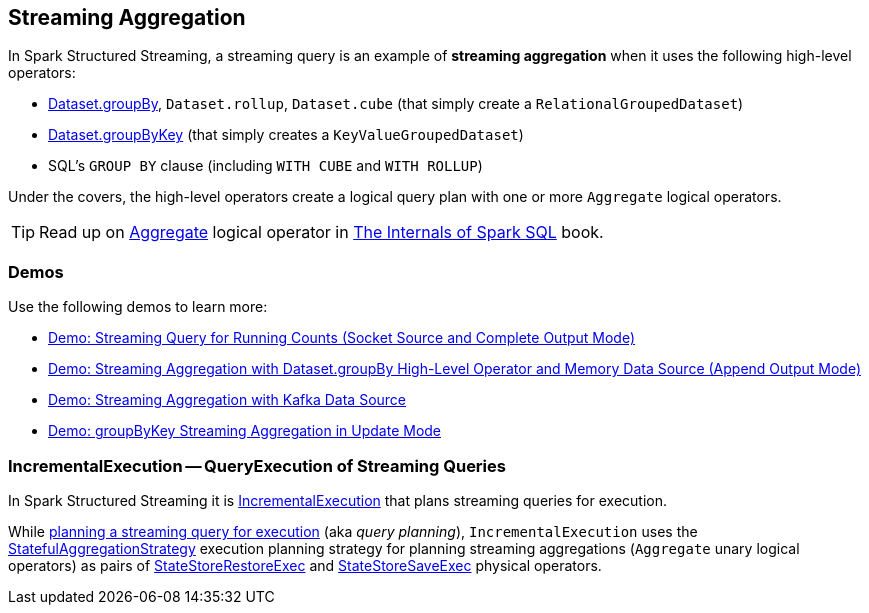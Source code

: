 == Streaming Aggregation

In Spark Structured Streaming, a streaming query is an example of *streaming aggregation* when it uses the following high-level operators:

* <<spark-sql-streaming-Dataset-operators.adoc#groupBy, Dataset.groupBy>>, `Dataset.rollup`, `Dataset.cube` (that simply create a `RelationalGroupedDataset`)

* <<spark-sql-streaming-Dataset-operators.adoc#groupByKey, Dataset.groupByKey>> (that simply creates a `KeyValueGroupedDataset`)

* SQL's `GROUP BY` clause (including `WITH CUBE` and `WITH ROLLUP`)

Under the covers, the high-level operators create a logical query plan with one or more `Aggregate` logical operators.

TIP: Read up on https://jaceklaskowski.gitbooks.io/mastering-spark-sql/spark-sql-LogicalPlan-Aggregate.html[Aggregate] logical operator in https://bit.ly/spark-sql-internals[The Internals of Spark SQL] book.

=== [[demos]] Demos

Use the following demos to learn more:

* <<spark-sql-streaming-demo-groupBy-running-count-complete.adoc#, Demo: Streaming Query for Running Counts (Socket Source and Complete Output Mode)>>

* <<spark-sql-streaming-demo-groupBy-aggregation-append-memory.adoc#, Demo: Streaming Aggregation with Dataset.groupBy High-Level Operator and Memory Data Source (Append Output Mode)>>

* <<spark-sql-streaming-demo-groupBy-aggregation-append.adoc#, Demo: Streaming Aggregation with Kafka Data Source>>

* <<spark-sql-streaming-demo-groupByKey-count-Update.adoc#, Demo: groupByKey Streaming Aggregation in Update Mode>>

=== [[IncrementalExecution]] IncrementalExecution -- QueryExecution of Streaming Queries

In Spark Structured Streaming it is <<spark-sql-streaming-IncrementalExecution.adoc#, IncrementalExecution>> that plans streaming queries for execution.

While <<spark-sql-streaming-IncrementalExecution.adoc#executedPlan, planning a streaming query for execution>> (aka _query planning_), `IncrementalExecution` uses the <<spark-sql-streaming-StatefulAggregationStrategy.adoc#, StatefulAggregationStrategy>> execution planning strategy for planning streaming aggregations (`Aggregate` unary logical operators) as pairs of <<spark-sql-streaming-StateStoreRestoreExec.adoc#, StateStoreRestoreExec>> and <<spark-sql-streaming-StateStoreSaveExec.adoc#, StateStoreSaveExec>> physical operators.
